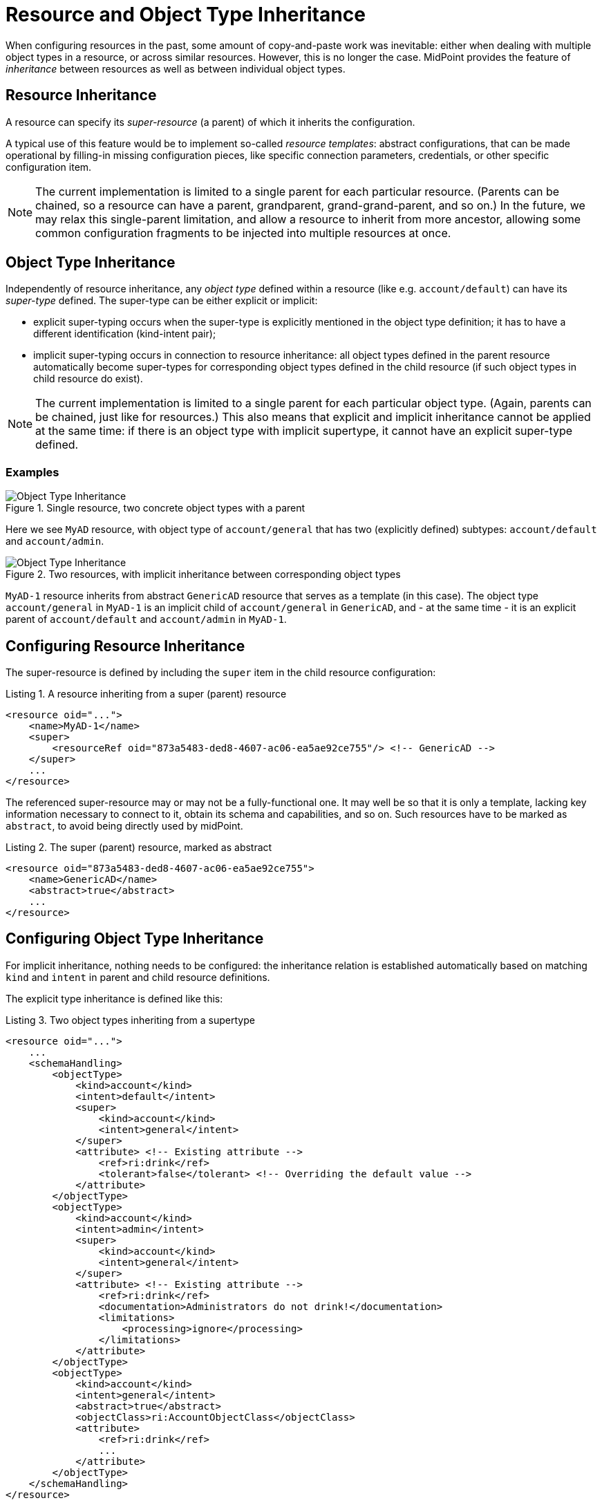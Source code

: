 = Resource and Object Type Inheritance
:page-since: 4.6
:page-toc: top

When configuring resources in the past, some amount of copy-and-paste work was inevitable: either when dealing with multiple object types in a resource, or across similar resources.
However, this is no longer the case.
MidPoint provides the feature of _inheritance_ between resources as well as between individual object types.

== Resource Inheritance

A resource can specify its _super-resource_ (a parent) of which it inherits the configuration.

A typical use of this feature would be to implement so-called _resource templates_: abstract configurations, that can be made operational by filling-in missing configuration pieces, like specific connection parameters, credentials, or other specific configuration item.

NOTE: The current implementation is limited to a single parent for each particular resource.
(Parents can be chained, so a resource can have a parent, grandparent, grand-grand-parent, and so on.)
In the future, we may relax this single-parent limitation, and allow a resource to inherit from more ancestor, allowing some common configuration fragments to be injected into multiple resources at once.

== Object Type Inheritance

Independently of resource inheritance, any _object type_ defined within a resource (like e.g. `account/default`) can have its _super-type_ defined.
The super-type can be either explicit or implicit:

* explicit super-typing occurs when the super-type is explicitly mentioned in the object type definition; it has to have a different identification (kind-intent pair);
* implicit super-typing occurs in connection to resource inheritance: all object types defined in the parent resource automatically become super-types for corresponding object types defined in the child resource (if such object types in child resource do exist).

NOTE: The current implementation is limited to a single parent for each particular object type.
(Again, parents can be chained, just like for resources.)
This also means that explicit and implicit inheritance cannot be applied at the same time: if there is an object type with implicit supertype, it cannot have an explicit super-type defined.

=== Examples

.Single resource, two concrete object types with a parent
image::templates-and-object-types-single-resource.drawio.png[Object Type Inheritance]

Here we see `MyAD` resource, with object type of `account/general` that has two (explicitly defined) subtypes: `account/default` and `account/admin`.

.Two resources, with implicit inheritance between corresponding object types
image::templates-and-object-types-two-resources.drawio.png[Object Type Inheritance]

`MyAD-1` resource inherits from abstract `GenericAD` resource that serves as a template (in this case).
The object type `account/general` in `MyAD-1` is an implicit child of `account/general` in `GenericAD`, and - at the same time - it is an explicit parent of `account/default` and `account/admin` in `MyAD-1`.

== Configuring Resource Inheritance

The super-resource is defined by including the `super` item in the child resource configuration:

.Listing 1. A resource inheriting from a super (parent) resource
[source,xml]
----
<resource oid="...">
    <name>MyAD-1</name>
    <super>
        <resourceRef oid="873a5483-ded8-4607-ac06-ea5ae92ce755"/> <!-- GenericAD -->
    </super>
    ...
</resource>
----

The referenced super-resource may or may not be a fully-functional one.
It may well be so that it is only a template, lacking key information necessary to connect to it, obtain its schema and capabilities, and so on.
Such resources have to be marked as `abstract`, to avoid being directly used by midPoint.

.Listing 2. The super (parent) resource, marked as abstract
[source,xml]
----
<resource oid="873a5483-ded8-4607-ac06-ea5ae92ce755">
    <name>GenericAD</name>
    <abstract>true</abstract>
    ...
</resource>
----

== Configuring Object Type Inheritance

For implicit inheritance, nothing needs to be configured: the inheritance relation is established automatically based on matching `kind` and `intent` in parent and child resource definitions.

The explicit type inheritance is defined like this:

.Listing 3. Two object types inheriting from a supertype
[source,xml]
----
<resource oid="...">
    ...
    <schemaHandling>
        <objectType>
            <kind>account</kind>
            <intent>default</intent>
            <super>
                <kind>account</kind>
                <intent>general</intent>
            </super>
            <attribute> <!-- Existing attribute -->
                <ref>ri:drink</ref>
                <tolerant>false</tolerant> <!-- Overriding the default value -->
            </attribute>
        </objectType>
        <objectType>
            <kind>account</kind>
            <intent>admin</intent>
            <super>
                <kind>account</kind>
                <intent>general</intent>
            </super>
            <attribute> <!-- Existing attribute -->
                <ref>ri:drink</ref>
                <documentation>Administrators do not drink!</documentation>
                <limitations>
                    <processing>ignore</processing>
                </limitations>
            </attribute>
        </objectType>
        <objectType>
            <kind>account</kind>
            <intent>general</intent>
            <abstract>true</abstract>
            <objectClass>ri:AccountObjectClass</objectClass>
            <attribute>
                <ref>ri:drink</ref>
                ...
            </attribute>
        </objectType>
    </schemaHandling>
</resource>
----

We see two concrete object types (`account/default` and `account/admin`) inheriting from an abstract one: `account/general`.
They both modify the definition of `ri:drink` attribute.
The former changes the `tolerant` flag to `false`, while the latter sets the attribute as ignored.
More on the exact merging algorithms is in the following section.

== Samples

Sample abstract and specific CSV resource can be seen here:

https://github.com/Evolveum/midpoint-samples/tree/master/samples/resources/csv/inheritance

== Security Aspects

If an untrustworthy user is allowed to create a resource with the `super` item (or add that item to an existing resource), it may compromise the system security.

The reason is that the resolution of super-resources is a low-level operation that cannot be restricted by authorizations.
In other words, once there is a resource with `super` item set, whoever can read or use that resource object, can do that regardless of whether he/she has the authorization to read or use the referenced super-resource.

Therefore, especially for multi-tenant environments, creation of a resource object with `super` item has to be restricted.
For example, an authorization like the following one can be used:

.Listing 4. An authorization restricting manipulation of the resource `super` item
[source,xml]
----
<authorization>
    <action>http://midpoint.evolveum.com/xml/ns/public/security/authorization-model-3#add</action>
    <action>http://midpoint.evolveum.com/xml/ns/public/security/authorization-model-3#modify</action>
    <object>
        <type>ResourceType</type>
    </object>
    <exceptItem>super</exceptItem>
</authorization>
----

A holder of the above authorization can add and modify resource definition objects, except for their `super` item.
So, any resource added must not have that item present; and any modification to existing resource must not manipulate `super` item as well.

== Tips and Tricks

=== Disabling Synchronization Reaction

If you need to disable a specific synchronization reaction present in the parent resource, you can override its `lifecycleState` property to a value that effectively disables it (in the child resource).
A good candidate is the value of `draft`.

So, for example, if you have a reaction like this:

.Listing 5. A synchronization reaction to be disabled (in parent resource)
[source,xml]
----
<synchronization>
    ...
    <reaction>
        <name>new-accounts</name>
        <situation>unmatched</situation>
        <actions>
            <addFocus/>
        </actions>
    </reaction>
</synchronization>
----

You can disable it in this way:

.Listing 6. Disabling a synchronization reaction in a child resource
[source,xml]
----
<synchronization>
    <reaction>
        <name>new-accounts</name>
        <lifecycleState>draft</lifecycleState>
    </reaction>
</synchronization>
----

The prerequisite is that the reaction is named, so that it can be referred to in the child resource.

== Addendum: Configuration Merging Algorithm Details

NOTE: *TL;DR* Atomic values are overridden, composite values are merged.
Values of multivalued items are put together, and the ones that refer to the same entity (connector, attribute, mapping, and so on) are merged.

When a resource or an object type inherits from its parent, a _configuration merge_ operation is executed.
The merging process starts from the top of the hierarchy: the first-level child is merged with the top object.
Then the second-level child is merged with the (already merged) first-level child, and so on, down to the object at the bottom of the hierarchy.

The merge operation looks like this:

1. When merging an object, all its _items_ are merged.footnote:[E.g. for a resource definitions, individual items are: `name`, `description`, `documentation`, `connectorRef`, `connectorConfiguration`, `additionalConnector`, `schema`, `schemaHandling`, and so on.]

2. When merging an item, there are two cases:

a. If the item is single-valued (i.e. it can - by definition - have at most one value), then the item is either replaced or merged.

- The former case is applied to so-called (atomic) _properties_ and _references_.
A typical property is e.g. `name`.
An example of a reference is e.g. `connectorRef`.
So, no merging of the content of these two kinds of items occur.
They are simply replaced as a whole.
- The latter case (merging) is applied to (structured) _containers_.
A typical container is e.g. `connectorConfiguration`.
It is recursively merged using the same algorithm as is applied to the resource as a whole.

b. If the item is multivalued (i.e. it can have more than one value), then the algorithm is a bit more complex.
It tries to find matching values that are present on both sides, and then - for each such matching pair - creates a single merged value, instead of copying both of them.
The non-matching values are simply copied as they are.

=== Finding Matching Value

Currently, the following types of items have defined so-called _keys_, i.e. properties that are used to find matching values of given item type.

.Keys for items in resource objects
[%autowidth]
[%header]
|===
| Item | Type | Key

| `additionalConnector`
| `ConnectorInstanceSpecificationType`
| `name` (the local connector name)

| `schemaHandling/objectType`
| `ResourceObjectTypeDefinitionType`
| `kind` and `intent` footnote:[The exact implementation of merging is a bit different from the other items mentioned here.
The matching definitions are linked by implicit inheritance relation, and merged when the resource schema is parsed. But
this specialty is not externally visible. It may be seen only in detailed (TRACE-level) system logs.]
|===

.Keys for items in resource objects type definitions (`schemaHandling/objectType`)
[%autowidth]
[%header]
|===
| Item | Type | Key

| `attribute` and `association`
| `ResourceItemDefinitionType`
| `ref`

| all mappings
| `MappingType`
| `name`

| `limitations`
| `PropertyLimitationsType`
| `layer` footnote:[The behavior here is a little specific: We merge the entries that have no layers specified,
and for all other layers we simply do per-layer merging. See link:https://github.com/Evolveum/midpoint/blob/master/infra/schema/src/main/java/com/evolveum/midpoint/schema/merger/objdef/LimitationsMerger.java[the code].]

| `correlation/correlators`
| `AbstractCorrelatorType`
| `name` footnote:[This may change before 4.6 release.]

| `correlation/correlators/definitions/items/item`
| `CorrelationItemDefinitionType`
| `name` footnote:[This is experimental, and may change before 4.6 release.]

| `target` footnote:[Under `correlation/correlators/definitions/items/item` or `correlation/correlators/definitions/places`.]
| `CorrelationItemTargetDefinitionType`
| `qualifier` footnote:[This is experimental, and may change before 4.6 release.]

| `synchronization/reaction`
| `SynchronizationReactionNewType`
| `name`

| `synchronization/reaction/action/*`
| `AbstractSynchronizationActionType`
| `name`

|===

Notes:

. Although being structured, _expressions_ in mappings are properties, not containers.
So they are being replaced, not merged.
This may change in the future.

. Outbound mappings for attributes and associations are single-valued, so they are merged automatically (without using a name to pair them).
However, outbound mappings for special properties (e.g. password) are multivalued, so they are appended just as inbound mappings are.

. The static schema is inherited as a whole, i.e. as an atomic property.
It is expected that parent resources will not have the schema; but if they are not abstract, they will eventually have one.
In order for the current implementation to work, such (non-abstract) resources in parent-child relationship need to have the same schema.

. Merging of the legacy (detached) `synchronization` section was not treated in any special way.
The standard algorithm will be used; no attempts to find matching values of items are made.
We recommend migrating to the new object-type specific synchronization configuration.

. Resource name is always required: it will not be inherited from the parent.
